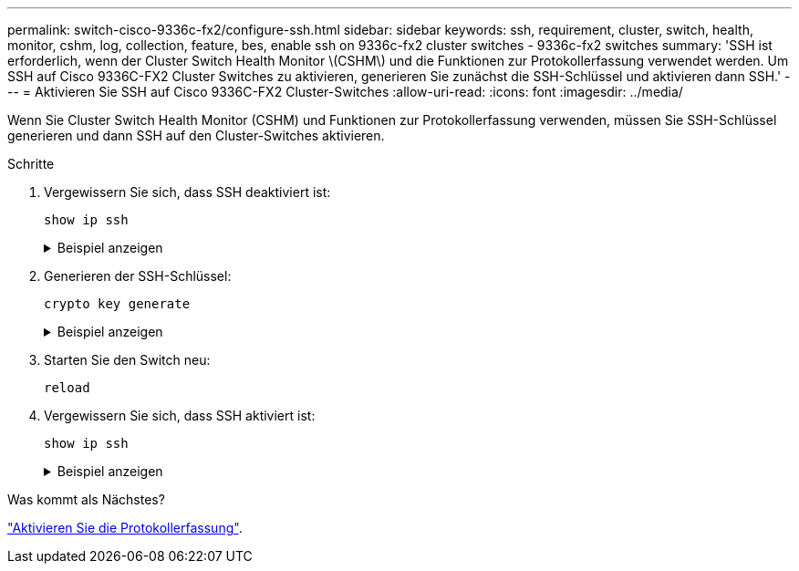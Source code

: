 ---
permalink: switch-cisco-9336c-fx2/configure-ssh.html 
sidebar: sidebar 
keywords: ssh, requirement, cluster, switch, health, monitor, cshm, log, collection, feature, bes, enable ssh on 9336c-fx2 cluster switches - 9336c-fx2 switches 
summary: 'SSH ist erforderlich, wenn der Cluster Switch Health Monitor \(CSHM\) und die Funktionen zur Protokollerfassung verwendet werden. Um SSH auf Cisco 9336C-FX2 Cluster Switches zu aktivieren, generieren Sie zunächst die SSH-Schlüssel und aktivieren dann SSH.' 
---
= Aktivieren Sie SSH auf Cisco 9336C-FX2 Cluster-Switches
:allow-uri-read: 
:icons: font
:imagesdir: ../media/


[role="lead"]
Wenn Sie Cluster Switch Health Monitor (CSHM) und Funktionen zur Protokollerfassung verwenden, müssen Sie SSH-Schlüssel generieren und dann SSH auf den Cluster-Switches aktivieren.

.Schritte
. Vergewissern Sie sich, dass SSH deaktiviert ist:
+
`show ip ssh`

+
.Beispiel anzeigen
[%collapsible]
====
[listing, subs="+quotes"]
----
(switch)# *show ip ssh*

SSH Configuration

Administrative Mode: .......................... Disabled
SSH Port: ..................................... 22
Protocol Level: ............................... Version 2
SSH Sessions Currently Active: ................ 0
Max SSH Sessions Allowed: ..................... 5
SSH Timeout (mins): ........................... 5
Keys Present: ................................. DSA(1024) RSA(1024) ECDSA(521)
Key Generation In Progress: ................... None
SSH Public Key Authentication Mode: ........... Disabled
SCP server Administrative Mode: ............... Disabled
----
====
. Generieren der SSH-Schlüssel:
+
`crypto key generate`

+
.Beispiel anzeigen
[%collapsible]
====
[listing, subs="+quotes"]
----
(switch)# *config*

(switch) (Config)# *crypto key generate rsa*

Do you want to overwrite the existing RSA keys? (y/n): *y*


(switch) (Config)# *crypto key generate dsa*

Do you want to overwrite the existing DSA keys? (y/n): *y*


(switch) (Config)# *crypto key generate ecdsa 521*

Do you want to overwrite the existing ECDSA keys? (y/n): *y*

(switch) (Config)# *aaa authorization commands "noCmdAuthList" none*
(switch) (Config)# *exit*
(switch)# *ip ssh server enable*
(switch)# *ip scp server enable*
(switch)# *ip ssh pubkey-auth*
(switch)# *write mem*

This operation may take a few minutes.
Management interfaces will not be available during this time.
Are you sure you want to save? (y/n) *y*

Config file 'startup-config' created successfully.

Configuration Saved!
----
====
. Starten Sie den Switch neu:
+
`reload`

. Vergewissern Sie sich, dass SSH aktiviert ist:
+
`show ip ssh`

+
.Beispiel anzeigen
[%collapsible]
====
[listing, subs="+quotes"]
----
(switch)# *show ip ssh*

SSH Configuration

Administrative Mode: .......................... Enabled
SSH Port: ..................................... 22
Protocol Level: ............................... Version 2
SSH Sessions Currently Active: ................ 0
Max SSH Sessions Allowed: ..................... 5
SSH Timeout (mins): ........................... 5
Keys Present: ................................. DSA(1024) RSA(1024) ECDSA(521)
Key Generation In Progress: ................... None
SSH Public Key Authentication Mode: ........... Enabled
SCP server Administrative Mode: ............... Enabled
----
====


.Was kommt als Nächstes?
link:CSHM_log_collection.html["Aktivieren Sie die Protokollerfassung"].
